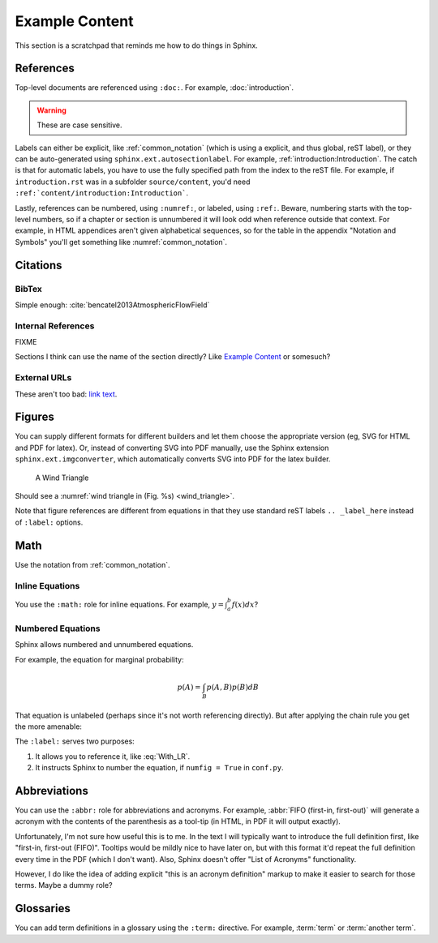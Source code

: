 ***************
Example Content
***************

This section is a scratchpad that reminds me how to do things in Sphinx.


References
==========

Top-level documents are referenced using ``:doc:``. For example,
:doc:`introduction`. 

.. warning:: These are case sensitive.

Labels can either be explicit, like :ref:`common_notation` (which is using
a explicit, and thus global, reST label), or they can be auto-generated using
``sphinx.ext.autosectionlabel``. For example,
:ref:`introduction:Introduction`. The catch is that for automatic labels, you
have to use the fully specified path from the index to the reST file. For
example, if ``introduction.rst`` was in a subfolder ``source/content``, you'd
need ``:ref:`content/introduction:Introduction```.

Lastly, references can be numbered, using ``:numref:``, or labeled, using
``:ref:``. Beware, numbering starts with the top-level numbers, so if
a chapter or section is unnumbered it will look odd when reference outside
that context. For example, in HTML appendices aren't given alphabetical
sequences, so for the table in the appendix "Notation and Symbols" you'll get
something like :numref:`common_notation`.


Citations
=========


BibTex
------

Simple enough: :cite:`bencatel2013AtmosphericFlowField`


Internal References
-------------------

FIXME

Sections I think can use the name of the section directly? Like `Example
Content`_ or somesuch?


External URLs
-------------

These aren't too bad: `link text <http://www.google.com>`_.


Figures
=======

You can supply different formats for different builders and let them choose
the appropriate version (eg, SVG for HTML and PDF for latex). Or, instead of
converting SVG into PDF manually, use the Sphinx extension
``sphinx.ext.imgconverter``, which automatically converts SVG into PDF for the
latex builder.

.. figure:: figures/wind_triangle.*
   :name: wind_triangle

   A Wind Triangle

Should see a :numref:`wind triangle in (Fig. %s) <wind_triangle>`.

Note that figure references are different from equations in that they use
standard reST labels ``.. _label_here`` instead of ``:label:`` options.


Math
====

Use the notation from :ref:`common_notation`.


Inline Equations
----------------

You use the ``:math:`` role for inline equations. For example, :math:`y
= \int_{a}^{b} f \left( x \right) dx`?


Numbered Equations
------------------

Sphinx allows numbered and unnumbered equations.

For example, the equation for marginal probability:

.. math::

   p(A) = \int_{B} p(A, B) p(B) dB

That equation is unlabeled (perhaps since it's not worth referencing
directly). But after applying the chain rule you get the more amenable:

.. math::
   :label: With_LR

   p\left( A \right) = \int_{B} p\left( A | B \right) p \left( B \right) dB


The ``:label:`` serves two purposes:

1. It allows you to reference it, like :eq:`With_LR`.

2. It instructs Sphinx to number the equation, if ``numfig = True`` in
   ``conf.py``.


Abbreviations
=============

You can use the ``:abbr:`` role for abbreviations and acronyms. For example,
:abbr:`FIFO (first-in, first-out)` will generate a acronym with the contents
of the parenthesis as a tool-tip (in HTML, in PDF it will output exactly).

Unfortunately, I'm not sure how useful this is to me. In the text I will
typically want to introduce the full definition first, like "first-in,
first-out (FIFO)". Tooltips would be mildly nice to have later on, but with
this format it'd repeat the full definition every time in the PDF (which
I don't want). Also, Sphinx doesn't offer "List of Acronyms" functionality.

However, I do like the idea of adding explicit "this is an acronym definition"
markup to make it easier to search for those terms. Maybe a dummy role?

.. todo::

   Could I define my own role for marking abbreviations? And how hard would it
   be to generate a list of those acronyms?


Glossaries
==========

You can add term definitions in a glossary using the ``:term:`` directive. For
example, :term:`term` or :term:`another term`.
